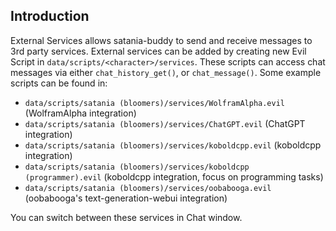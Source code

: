 ** Introduction

External Services allows satania-buddy to send and receive messages to 3rd party services. External services can be added by creating new Evil Script in ~data/scripts/<character>/services~. These scripts can access chat messages via either ~chat_history_get()~, or ~chat_message()~. Some example scripts can be found in:
- ~data/scripts/satania (bloomers)/services/WolframAlpha.evil~ (WolframAlpha integration)
- ~data/scripts/satania (bloomers)/services/ChatGPT.evil~ (ChatGPT integration)
- ~data/scripts/satania (bloomers)/services/koboldcpp.evil~ (koboldcpp integration)
- ~data/scripts/satania (bloomers)/services/koboldcpp (programmer).evil~ (koboldcpp integration, focus on programming tasks)
- ~data/scripts/satania (bloomers)/services/oobabooga.evil~ (oobabooga's text-generation-webui integration)

You can switch between these services in Chat window.